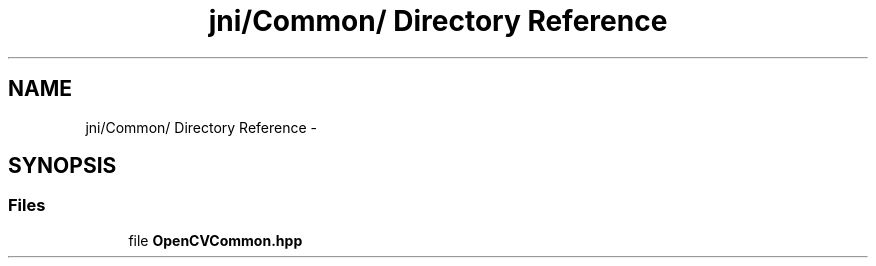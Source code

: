 .TH "jni/Common/ Directory Reference" 3 "Wed Aug 20 2014" "Version 0.0.1" "AndroidGesture" \" -*- nroff -*-
.ad l
.nh
.SH NAME
jni/Common/ Directory Reference \- 
.SH SYNOPSIS
.br
.PP
.SS "Files"

.in +1c
.ti -1c
.RI "file \fBOpenCVCommon\&.hpp\fP"
.br
.in -1c
